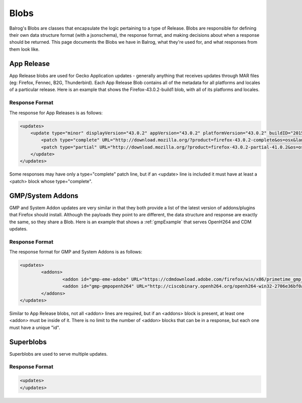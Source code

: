 =====
Blobs
=====

Balrog's Blobs are classes that encapsulate the logic pertaining to a type of Release.
Blobs are responsible for defining their own data structure format (with a jsonschema), the response format, and making decisions about when a response should be returned.
This page documents the Blobs we have in Balrog, what they're used for, and what responses from them look like.

App Release
-----------

App Release blobs are used for Gecko Application updates - generally anything that receives updates through MAR files (eg: Firefox, Fennec, B2G, Thunderbird).
Each App Release Blob contains all of the metadata for all platforms and locales of a particular release.
Here is an example that shows the Firefox-43.0.2-build1 blob, with all of its platforms and locales.

Response Format
***************

The response for App Releases is as follows:

.. code-block:: xml

    <updates>
        <update type="minor" displayVersion="43.0.2" appVersion="43.0.2" platformVersion="43.0.2" buildID="20151221130713" detailsURL="https://www.mozilla.org/en-US/firefox/43.0.2/releasenotes/">
            <patch type="complete" URL="http://download.mozilla.org/?product=firefox-43.0.2-complete&os=osx&lang=en-US&force=1" hashFunction="sha512" hashValue="781478556846b719ebc906a8a9613a421e24449b4456c4ccee990e878b3be9fb0478a78821a499a4c1f1a76d75078acf3fdfa3d0be69d2f6c94e3b6340fc935b" size="80329415"/>
            <patch type="partial" URL="http://download.mozilla.org/?product=firefox-43.0.2-partial-41.0.2&os=osx&lang=en-US&force=1" hashFunction="sha512" hashValue="6edd0803e36a03117e12a36e9fc8941e8f6321071fb00c7e8489f67b332d1cbfa95d00218e5c1b61115752fc0aecde8b2535424c521d45530455a4c5d571f889" size="39520883"/>
        </update>
    </updates>

Some responses may have only a type="complete" patch line, but if an <update> line is included it must have at least a <patch> block whose type="complete".


GMP/System Addons
-----------------

GMP and System Addon updates are very similar in that they both provide a list of the latest version of addons/plugins that Firefox should install.
Although the payloads they point to are different, the data structure and response are exactly the same, so they share a Blob.
Here is an example that shows a :ref:`gmpExample` that serves OpenH264 and CDM updates.

Response Format
***************

The response format for GMP and System Addons is as follows:


.. code-block:: xml

	<updates>
		<addons>
			<addon id="gmp-eme-adobe" URL="https://cdmdownload.adobe.com/firefox/win/x86/primetime_gmp_win_x86_gmc_30527.1.zip" hashFunction="sha512" hashValue="d0077885971419a5db8e8ab9f0cb2cac236be98497aa9b6f86ff3b528788fc01a755a8dd401f391f364ff6e586204a766e61afe20cf5e597ceeb92dee9ed1ebc" size="3696996" version="15"/>
			<addon id="gmp-gmpopenh264" URL="http://ciscobinary.openh264.org/openh264-win32-2706e36bf0a8b7c539c803ed877148c005ffca59.zip" hashFunction="sha512" hashValue="45124a776054dcfc81bfc65ad4ff85bd65113900c86f98b70917c695cd9d8924d9b0878da39d14b2af5708029bc0346be6d7d92f1d856443b3051f0d3180894d" size="341180" version="1.5.3"/>
		</addons>
	</updates>


Similar to App Release blobs, not all <addon> lines are required, but if an <addons> block is present, at least one <addon> must be inside of it.
There is no limit to the number of <addon> blocks that can be in a response, but each one must have a unique "id".


Superblobs
----------

Superblobs are used to serve multiple updates.

Response Format
***************

.. code-block:: xml
    
    <updates>
    </updates>
